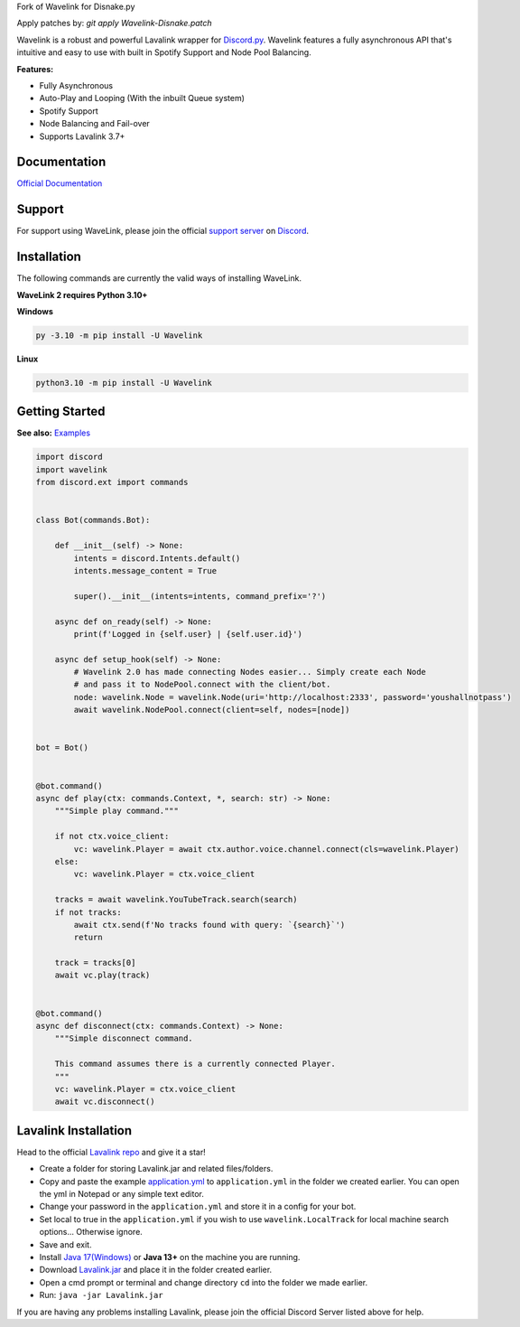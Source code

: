 
Fork of Wavelink for Disnake.py




.. image:: https://img.shields.io/badge/Python-3.10%20%7C%203.11-blue.svg
    :target: https://www.python.org


.. image:: https://img.shields.io/github/license/EvieePy/Wavelink.svg
    :target: LICENSE


.. image:: https://img.shields.io/discord/490948346773635102?color=%237289DA&label=Pythonista&logo=discord&logoColor=white
   :target: https://discord.gg/RAKc3HF


.. image:: https://img.shields.io/pypi/dm/Wavelink?color=black
    :target: https://pypi.org/project/Wavelink
    :alt: PyPI - Downloads


.. image:: https://img.shields.io/maintenance/yes/2023?color=pink&style=for-the-badge
    :target: https://github.com/PythonistaGuild/Wavelink/commits/main
    :alt: Maintenance



Apply patches by: `git apply Wavelink-Disnake.patch`

Wavelink is a robust and powerful Lavalink wrapper for `Discord.py <https://github.com/Rapptz/discord.py>`_.
Wavelink features a fully asynchronous API that's intuitive and easy to use with built in Spotify Support and Node Pool Balancing.


**Features:**

- Fully Asynchronous
- Auto-Play and Looping (With the inbuilt Queue system)
- Spotify Support
- Node Balancing and Fail-over
- Supports Lavalink 3.7+


Documentation
---------------------------
`Official Documentation <https://wavelink.dev/>`_

Support
---------------------------
For support using WaveLink, please join the official `support server
<https://discord.gg/RAKc3HF>`_ on `Discord <https://discordapp.com/>`_.

.. image:: https://discordapp.com/api/guilds/490948346773635102/widget.png?style=banner2
    :target: https://discord.gg/RAKc3HF


Installation
---------------------------
The following commands are currently the valid ways of installing WaveLink.

**WaveLink 2 requires Python 3.10+**

**Windows**

.. code:: sh

    py -3.10 -m pip install -U Wavelink

**Linux**

.. code:: sh

    python3.10 -m pip install -U Wavelink

Getting Started
----------------------------

**See also:** `Examples <https://github.com/PythonistaGuild/Wavelink/tree/main/examples>`_

.. code:: py

    import discord
    import wavelink
    from discord.ext import commands


    class Bot(commands.Bot):

        def __init__(self) -> None:
            intents = discord.Intents.default()
            intents.message_content = True

            super().__init__(intents=intents, command_prefix='?')

        async def on_ready(self) -> None:
            print(f'Logged in {self.user} | {self.user.id}')

        async def setup_hook(self) -> None:
            # Wavelink 2.0 has made connecting Nodes easier... Simply create each Node
            # and pass it to NodePool.connect with the client/bot.
            node: wavelink.Node = wavelink.Node(uri='http://localhost:2333', password='youshallnotpass')
            await wavelink.NodePool.connect(client=self, nodes=[node])


    bot = Bot()


    @bot.command()
    async def play(ctx: commands.Context, *, search: str) -> None:
        """Simple play command."""

        if not ctx.voice_client:
            vc: wavelink.Player = await ctx.author.voice.channel.connect(cls=wavelink.Player)
        else:
            vc: wavelink.Player = ctx.voice_client

        tracks = await wavelink.YouTubeTrack.search(search)
        if not tracks:
            await ctx.send(f'No tracks found with query: `{search}`')
            return

        track = tracks[0]
        await vc.play(track)


    @bot.command()
    async def disconnect(ctx: commands.Context) -> None:
        """Simple disconnect command.

        This command assumes there is a currently connected Player.
        """
        vc: wavelink.Player = ctx.voice_client
        await vc.disconnect()


Lavalink Installation
---------------------

Head to the official `Lavalink repo <https://github.com/lavalink-devs/Lavalink>`_ and give it a star!

- Create a folder for storing Lavalink.jar and related files/folders.
- Copy and paste the example `application.yml <https://github.com/freyacodes/Lavalink#server-configuration>`_ to ``application.yml`` in the folder we created earlier. You can open the yml in Notepad or any simple text editor.
- Change your password in the ``application.yml`` and store it in a config for your bot.
- Set local to true in the ``application.yml`` if you wish to use ``wavelink.LocalTrack`` for local machine search options... Otherwise ignore.
- Save and exit.
- Install `Java 17(Windows) <https://download.oracle.com/java/17/latest/jdk-17_windows-x64_bin.exe>`_ or **Java 13+** on the machine you are running.
- Download `Lavalink.jar <https://github.com/lavalink-devs/Lavalink/releases>`_ and place it in the folder created earlier.
- Open a cmd prompt or terminal and change directory ``cd`` into the folder we made earlier.
- Run: ``java -jar Lavalink.jar``

If you are having any problems installing Lavalink, please join the official Discord Server listed above for help.
